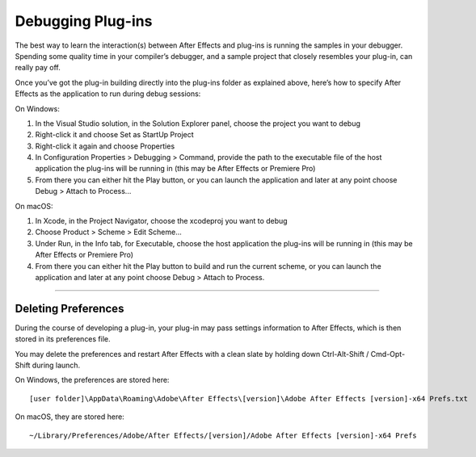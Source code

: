 .. _intro/debugging-plug-ins:

Debugging Plug-ins
################################################################################

The best way to learn the interaction(s) between After Effects and plug-ins is running the samples in your debugger. Spending some quality time in your compiler’s debugger, and a sample project that closely resembles your plug-in, can really pay off.

Once you’ve got the plug-in building directly into the plug-ins folder as explained above, here’s how to specify After Effects as the application to run during debug sessions:

On Windows:

1) In the Visual Studio solution, in the Solution Explorer panel, choose the project you want to debug
2) Right-click it and choose Set as StartUp Project
3) Right-click it again and choose Properties
4) In Configuration Properties > Debugging > Command, provide the path to the executable file of the host application the plug-ins will be running in (this may be After Effects or Premiere Pro)
5) From there you can either hit the Play button, or you can launch the application and later at any point choose Debug > Attach to Process...

On macOS:

1) In Xcode, in the Project Navigator, choose the xcodeproj you want to debug
2) Choose Product > Scheme > Edit Scheme...
3) Under Run, in the Info tab, for Executable, choose the host application the plug-ins will be running in (this may be After Effects or Premiere Pro)
4) From there you can either hit the Play button to build and run the current scheme, or you can launch the application and later at any point choose Debug > Attach to Process.

----

Deleting Preferences
================================================================================

During the course of developing a plug-in, your plug-in may pass settings information to After Effects, which is then stored in its preferences file.

You may delete the preferences and restart After Effects with a clean slate by holding down Ctrl-Alt-Shift / Cmd-Opt-Shift during launch.

On Windows, the preferences are stored here::

  [user folder]\AppData\Roaming\Adobe\After Effects\[version]\Adobe After Effects [version]-x64 Prefs.txt

On macOS, they are stored here::

  ~/Library/Preferences/Adobe/After Effects/[version]/Adobe After Effects [version]-x64 Prefs
